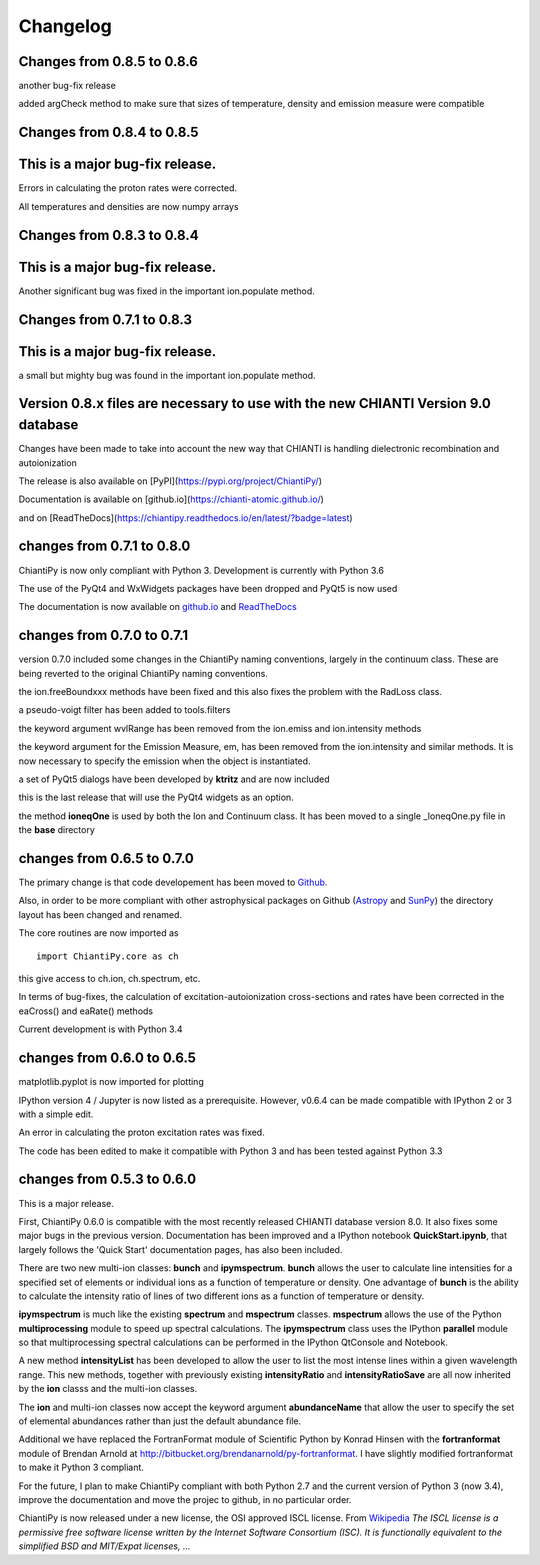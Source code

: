 ===========
Changelog
===========

Changes from 0.8.5 to 0.8.6
===========================

another bug-fix release

added argCheck method to make sure that sizes of temperature, density and emission measure were compatible

Changes from 0.8.4 to 0.8.5
===========================

This is a major bug-fix release.
================================

Errors in calculating the proton rates were corrected.

All temperatures and densities are now numpy arrays


Changes from 0.8.3 to 0.8.4
===========================

This is a major bug-fix release.
================================

Another significant bug was fixed in the important ion.populate method.


Changes from 0.7.1 to 0.8.3
===========================

This is a major bug-fix release.
================================

a small but mighty bug was found in the important ion.populate method.

Version 0.8.x files are necessary to use with the new CHIANTI Version 9.0 database
==================================================================================

Changes have been made to take into account the new way that CHIANTI is handling dielectronic recombination and autoionization

The release is also available on [PyPI](https://pypi.org/project/ChiantiPy/)

Documentation is available on [github.io](https://chianti-atomic.github.io/)

and on [ReadTheDocs](https://chiantipy.readthedocs.io/en/latest/?badge=latest)


changes from 0.7.1 to 0.8.0
===========================

ChiantiPy is now only compliant with Python 3.  Development is currently with Python 3.6

The use of the PyQt4 and WxWidgets packages have been dropped and PyQt5 is now used

The documentation is now available on github.io_ and ReadTheDocs_

.. _github.io:  https://chianti-atomic.github.io/

.. _ReadTheDocs:  https://chiantipy.readthedocs.io/en/latest/?badge=latest

changes from 0.7.0 to 0.7.1
===========================

version 0.7.0 included some changes in the ChiantiPy naming conventions, largely in the continuum class.  These are being reverted to the original ChiantiPy naming conventions.

the ion.freeBoundxxx methods have been fixed and this also fixes the problem with the RadLoss class.

a pseudo-voigt filter has been added to tools.filters

the keyword argument wvlRange has been removed from the ion.emiss and ion.intensity methods

the keyword argument for the Emission Measure, em, has been removed from the ion.intensity and similar methods.  It is now necessary to specify
the emission when the object is instantiated.

a set of PyQt5 dialogs have been developed by **ktritz** and are now included

this is the last release that will use the PyQt4 widgets as an option.

the method **ioneqOne** is used by both the Ion and Continuum class.  It has been moved to a single _IoneqOne.py file in the **base** directory


changes from 0.6.5 to 0.7.0
===========================

The primary change is that code developement has been moved to Github_.

.. _Github:  https://github.com/chianti-atomic/ChiantiPy

Also, in order to be more compliant with other astrophysical packages on Github (Astropy_ and SunPy_) the directory layout has been changed and renamed.


.. _Astropy:  https/github.com/astropy
.. _SunPy:  https://github.com/sunpy/sunpy

The core routines are now imported as

::

  import ChiantiPy.core as ch

this give access to ch.ion, ch.spectrum, etc.

In terms of bug-fixes, the calculation of excitation-autoionization cross-sections and rates have been corrected in the eaCross() and eaRate() methods

Current development is with Python 3.4

changes from 0.6.0 to 0.6.5
===========================

matplotlib.pyplot is now imported for plotting

IPython version 4 / Jupyter is now listed as a prerequisite.  However, v0.6.4 can be made compatible with IPython 2 or 3 with a simple edit.

An error in calculating the proton excitation rates was fixed.

The code has been edited to make it compatible with Python 3 and has been tested against Python 3.3

changes from 0.5.3 to 0.6.0
===========================

This is a major release.

First, ChiantiPy 0.6.0 is compatible with the most recently released CHIANTI database version 8.0.  It also fixes some major bugs in the previous version.  Documentation has been improved and a IPython notebook **QuickStart.ipynb**, that largely follows the 'Quick Start' documentation pages, has also been included.

There are two new multi-ion classes:  **bunch** and **ipymspectrum**.  **bunch** allows the user to calculate line intensities for a specified set of elements or individual ions as a function of temperature or density.  One advantage of **bunch** is the ability to calculate the intensity ratio of lines of two different ions as a function of temperature or density.

**ipymspectrum** is much like the existing **spectrum** and **mspectrum** classes.  **mspectrum** allows the use of the Python **multiprocessing** module to speed up spectral calculations.  The **ipymspectrum** class uses the IPython **parallel** module so that multiprocessing spectral calculations can be performed in the IPython QtConsole and Notebook.

A new method **intensityList** has been developed to allow the user to list the most intense lines within a given wavelength range.  This new methods, together with previously existing **intensityRatio** and **intensityRatioSave** are all now inherited by the **ion** classs and the  multi-ion classes.

The **ion** and multi-ion classes now accept the keyword argument **abundanceName** that allow the user to specify the set of elemental abundances rather than just the default abundance file.

Additional we have replaced the FortranFormat module of Scientific Python by Konrad Hinsen with the **fortranformat** module of Brendan Arnold at http://bitbucket.org/brendanarnold/py-fortranformat.  I have slightly modified fortranformat to make it Python 3 compliant.

For the future, I plan to make ChiantiPy compliant with both Python 2.7 and the current version of Python 3 (now 3.4), improve the documentation and move the projec to github, in no particular order.

ChiantiPy is now released under a new license, the OSI approved ISCL license.  From Wikipedia_ *The ISCL license is a permissive free software license written by the Internet Software Consortium (ISC). It is functionally equivalent to the simplified BSD and MIT/Expat licenses, ...*

.. _Wikipedia: https://en.wikipedia.org/w/index.php?title=ISC_license&oldid=664696993

